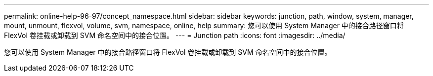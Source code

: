 ---
permalink: online-help-96-97/concept_namespace.html 
sidebar: sidebar 
keywords: junction, path, window, system, manager, mount, unmount, flexvol, volume, svm, namespace, online, help 
summary: 您可以使用 System Manager 中的接合路径窗口将 FlexVol 卷挂载或卸载到 SVM 命名空间中的接合位置。 
---
= Junction path
:icons: font
:imagesdir: ../media/


[role="lead"]
您可以使用 System Manager 中的接合路径窗口将 FlexVol 卷挂载或卸载到 SVM 命名空间中的接合位置。
